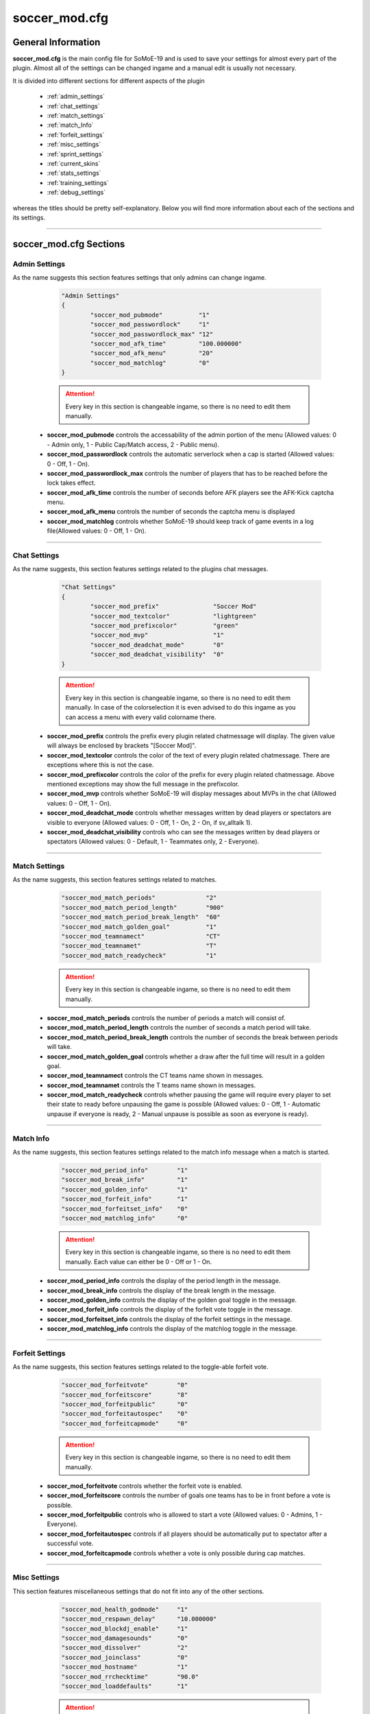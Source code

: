 .. _conf-main:

==============
soccer_mod.cfg
==============

-------------------
General Information
-------------------

**soccer_mod.cfg** is the main config file for SoMoE-19 and is used to save your settings for almost every part of the plugin. Almost all of the settings can be changed ingame and a manual edit is usually not necessary.

It is divided into different sections for different aspects of the plugin

 - :ref:`admin_settings`
 - :ref:`chat_settings`
 - :ref:`match_settings`
 - :ref:`match_Info`
 - :ref:`forfeit_settings`
 - :ref:`misc_settings`
 - :ref:`sprint_settings`
 - :ref:`current_skins`
 - :ref:`stats_settings`
 - :ref:`training_settings`
 - :ref:`debug_settings`

whereas the titles should be pretty self-explanatory. Below you will find more information about each of the sections and its settings.

----

-----------------------
soccer_mod.cfg Sections
-----------------------

.. _admin_settings:

**************
Admin Settings
**************

As the name suggests this section features settings that only admins can change ingame.

	.. code-block:: none
		
		"Admin Settings"
		{
			"soccer_mod_pubmode"          "1"
			"soccer_mod_passwordlock"     "1"
			"soccer_mod_passwordlock_max" "12"
			"soccer_mod_afk_time"         "100.000000"
			"soccer_mod_afk_menu"         "20"
			"soccer_mod_matchlog"         "0"
		}

	.. attention:: Every key in this section is changeable ingame, so there is no need to edit them manually.

 - **soccer_mod_pubmode** controls the accessability of the admin portion of the menu (Allowed values: 0 - Admin only, 1 - Public Cap/Match access, 2 - Public menu).
 - **soccer_mod_passwordlock** controls the automatic serverlock when a cap is started (Allowed values: 0 - Off, 1 - On).
 - **soccer_mod_passwordlock_max** controls the number of players that has to be reached before the lock takes effect.
 - **soccer_mod_afk_time** controls the number of seconds before AFK players see the AFK-Kick captcha menu.
 - **soccer_mod_afk_menu** controls the number of seconds the captcha menu is displayed
 - **soccer_mod_matchlog** controls whether SoMoE-19 should keep track of game events in a log file(Allowed values: 0 - Off, 1 - On).
 
----
 
.. _chat_settings:

*************
Chat Settings
*************

As the name suggests, this section features settings related to the plugins chat messages.

	.. code-block:: none
	
		"Chat Settings"
		{
			"soccer_mod_prefix"               "Soccer Mod"
			"soccer_mod_textcolor"            "lightgreen"
			"soccer_mod_prefixcolor"          "green"
			"soccer_mod_mvp"                  "1"
			"soccer_mod_deadchat_mode"        "0"
			"soccer_mod_deadchat_visibility"  "0"
		}
 
	.. attention:: Every key in this section is changeable ingame, so there is no need to edit them manually. In case of the colorselection it is even advised to do this ingame as you can access a menu with every valid colorname there.

 - **soccer_mod_prefix** controls the prefix every plugin related chatmessage will display. The given value will always be enclosed by brackets "[Soccer Mod]".
 - **soccer_mod_textcolor** controls the color of the text of every plugin related chatmessage. There are exceptions where this is not the case.
 - **soccer_mod_prefixcolor** controls the color of the prefix for every plugin related chatmessage. Above mentioned exceptions may show the full message in the prefixcolor.
 - **soccer_mod_mvp** controls whether SoMoE-19 will display messages about MVPs in the chat (Allowed values: 0 - Off, 1 - On).
 - **soccer_mod_deadchat_mode** controls whether messages written by dead players or spectators are visible to everyone (Allowed values: 0 - Off, 1 - On, 2 - On, if sv_alltalk 1).
 - **soccer_mod_deadchat_visibility** controls who can see the messages written by dead players or spectators (Allowed values: 0 - Default, 1 - Teammates only, 2 - Everyone).
 
----

.. _match_settings:

**************
Match Settings
**************

As the name suggests, this section features settings related to matches.

	.. code-block:: none
	
		"soccer_mod_match_periods"              "2"
		"soccer_mod_match_period_length"        "900"
		"soccer_mod_match_period_break_length"  "60"
		"soccer_mod_match_golden_goal"          "1"
		"soccer_mod_teamnamect"                 "CT"
		"soccer_mod_teamnamet"                  "T"
		"soccer_mod_match_readycheck"           "1"

	.. attention:: Every key in this section is changeable ingame, so there is no need to edit them manually.

 - **soccer_mod_match_periods** controls the number of periods a match will consist of.
 - **soccer_mod_match_period_length** controls the number of seconds a match period will take.
 - **soccer_mod_match_period_break_length** controls the number of seconds the break between periods will take.
 - **soccer_mod_match_golden_goal** controls whether a draw after the full time will result in a golden goal.
 - **soccer_mod_teamnamect** controls the CT teams name shown in messages.
 - **soccer_mod_teamnamet** controls the T teams name shown in messages.
 - **soccer_mod_match_readycheck** controls whether pausing the game will require every player to set their state to ready before unpausing the game is possible (Allowed values: 0 - Off, 1 - Automatic unpause if everyone is ready, 2 - Manual unpause is possible as soon as everyone is ready).
 
 
----

.. _match_info:

**********
Match Info
**********

As the name suggests, this section features settings related to the match info message when a match is started.

	.. code-block:: none
	
		"soccer_mod_period_info"        "1"
		"soccer_mod_break_info"         "1"
		"soccer_mod_golden_info"        "1"
		"soccer_mod_forfeit_info"       "1"
		"soccer_mod_forfeitset_info"    "0"
		"soccer_mod_matchlog_info"      "0"

	.. attention:: Every key in this section is changeable ingame, so there is no need to edit them manually.
		Each value can either be 0 - Off or 1 - On.

 - **soccer_mod_period_info** controls the display of the period length in the message.
 - **soccer_mod_break_info** controls the display of the break length in the message.
 - **soccer_mod_golden_info** controls the display of the golden goal toggle in the message.
 - **soccer_mod_forfeit_info** controls the display of the forfeit vote toggle in the message.
 - **soccer_mod_forfeitset_info** controls the display of the forfeit settings in the message.
 - **soccer_mod_matchlog_info** controls the display of the matchlog toggle in the message.
 
----

.. _forfeit_settings:

****************
Forfeit Settings
****************

As the name suggests, this section features settings related to the toggle-able forfeit vote.

	.. code-block:: none
		
		"soccer_mod_forfeitvote"        "0"
		"soccer_mod_forfeitscore"       "8"
		"soccer_mod_forfeitpublic"      "0"
		"soccer_mod_forfeitautospec"    "0"
		"soccer_mod_forfeitcapmode"     "0"
		
	.. attention:: Every key in this section is changeable ingame, so there is no need to edit them manually.
	
 - **soccer_mod_forfeitvote** controls whether the forfeit vote is enabled.
 - **soccer_mod_forfeitscore** controls the number of goals one teams has to be in front before a vote is possible.
 - **soccer_mod_forfeitpublic** controls who is allowed to start a vote (Allowed values: 0 - Admins, 1 - Everyone).
 - **soccer_mod_forfeitautospec** controls if all players should be automatically put to spectator after a successful vote.
 - **soccer_mod_forfeitcapmode** controls whether a vote is only possible during cap matches.
 
----

.. _misc_settings:

*************
Misc Settings
*************

This section features miscellaneous settings that do not fit into any of the other sections.

	.. code-block:: none
		
		"soccer_mod_health_godmode"     "1"
		"soccer_mod_respawn_delay"      "10.000000"
		"soccer_mod_blockdj_enable"     "1"
		"soccer_mod_damagesounds"       "0"
		"soccer_mod_dissolver"          "2"
		"soccer_mod_joinclass"          "0"
		"soccer_mod_hostname"           "1"
		"soccer_mod_rrchecktime"        "90.0"
		"soccer_mod_loaddefaults"       "1"
		
	.. attention:: Most keys in this section are changeable ingame. Exceptions are *soccer_mod_health_godmode* and *soccer_mod_respawn_delay* which usually should not be changed at all.
	
 - **soccer_mod_health_godmode** controls whether players can kill each other with the ball or knives.
 - **soccer_mod_respawn_delay** controls the number of seconds it takes before a player respawns (after joining a running game or if he used the kill-command).
 - **soccer_mod_blockdj_enable** controls whether duckjumps should be suppressed.
 - **soccer_mod_damagesounds** controls whether the sound playing when a player is hit by the ball should be played or not. (Allowed values: 0 - No sound, 1 - Play sound).
 - **soccer_mod_dissolver** controls what happens to a players corpse (Allowed values: 0 - Default ragdoll, 1 - Remove ragdoll, 2 - Dissolve animation).
 - **soccer_mod_joinclass** controls whether players should see the class selection screen after joining a team.
 - **soccer_mod_hostname** controls whether SoMoE-19 should update the servers name under certain conditions (Cap started, Match running etc.)
 - **soccer_mod_rrchecktime** controls the number of seconds a player got to rejoin the server before it won't be considered a "rr" in the connection list.
 - **soccer_mod_loaddefaults** controls whether SoMoE-19 should load default mapvalues in its *soccer_mod_mapdefaults.cfg* file.
 
----

.. _sprint_settings:

***************
Sprint Settings
***************

As the name suggests, this section features settings related to the sprint system.

	.. code-block:: none
	
		"soccer_mod_sprint_enable"      "1"
		"soccer_mod_sprint_speed"       "1.250000"
		"soccer_mod_sprint_time"        "3.000000"
		"soccer_mod_sprint_cooldown"    "7.500000"
		"soccer_mod_sprint_button"      "1"
		
	.. attention:: These keys are not changeable ingame. If you want to change its settings you have to manually edit this file. However most people should be used to these settings so changes are not advised.
	
 - **soccer_mod_sprint_enable** controls whether players are able to sprint at all.
 - **soccer_mod_sprint_speed** controls the players speed while sprint is active.
 - **soccer_mod_sprint_time** controls the time a player will sprint.
 - **soccer_mod_sprint_cooldown** controls the time before a player will be able to sprint again.
 - **soccer_mod_sprint_button** controls whether players will be able to sprint by using the +use button. This does not affect !sprint at all.
 
----

.. _current_skins:

*************
Current Skins
*************

As the name suggests, this sections features the currently active skins.

	.. code-block:: none
	
		"soccer_mod_skins_model_ct"     "models/player/soccer_mod/termi/2011/away/ct_urban.mdl"
		"soccer_mod_skins_model_t"      "models/player/soccer_mod/termi/2011/home/ct_urban.mdl"
		"soccer_mod_skins_model_ct_gk"  "models/player/soccer_mod/termi/2011/gkaway/ct_urban.mdl"
		"soccer_mod_skins_model_t_gk"   "models/player/soccer_mod/termi/2011/gkhome/ct_urban.mdl"
		
	.. attention:: These keys are changeable ingame and depend on the contents of your *soccer_mod_skins.cfg* file.
	
Each key determines the skin to use for either CT or T. It is also possible to set an individual Goalkeeper skin for both teams.

----

.. _stats_settings:

**************
Stats Settings
**************

As the name suggests, this section features settings related to the stats system.

	.. code-block:: none
	
		"soccer_mod_ranking_points_goal"          "17"
		"soccer_mod_ranking_points_assist"        "12"
		"soccer_mod_ranking_points_own_goal"      "-10"
		"soccer_mod_ranking_points_hit"           "1"
		"soccer_mod_ranking_points_pass"          "5"
		"soccer_mod_ranking_points_interception"  "3"
		"soccer_mod_ranking_points_ball_loss"     "-3"
		"soccer_mod_ranking_points_save"          "8"
		"soccer_mod_ranking_points_round_won"     "10"
		"soccer_mod_ranking_points_round_lost"    "-10"
		"soccer_mod_ranking_points_mvp"           "15"
		"soccer_mod_ranking_points_motm"          "25"
		"soccer_mod_ranking_cdtime"               "300"
		
	.. attention:: These keys are not changeable ingame. If you want to change its settings you have to manually edit this file. The default values were not thoroughly tested, so feel free to adjust them to your needs if needed.
	
Each key determines the number of points a player will receive when performing the given action. *soccer_mod_ranking_points_save* does require you to setup Goalkeeper Areas for every map in *soccer_mod_GKAreas.cfg*.

 - **soccer_mod_ranking_cdtime** controls the number of seconds players have to wait between using the !rank command.
 
----

.. _training_settings:

*****************
Training Settings
*****************

As the name suggests, this section features settings related to the stats system.

	.. code-block:: none
	
		"soccer_mod_training_model_ball"   "models/soccer_mod/ball_2011.mdl"
		
	.. attention:: These keys are not changeable ingame. If you want to change its settings you have to manually edit this file. This is however only necessary if you want to use a different model for the spawnable training ball.
	
 - **soccer_mod_training_model_ball** controls which model should be used for the spawnable training ball.
 
----

.. _debug_settings:

**************
Debug Settings
**************

As the name suggests, this section features debug settings.

	.. code-block:: none
	
		"soccer_mod_debug"                    "0"

	.. attention:: These keys are not changeable ingame. If you want to change its settings you have to manually edit this file.
	
 - **soccer_mod_debug** controls whether debug mode is enabled or disabled. You should not need this option at all.

